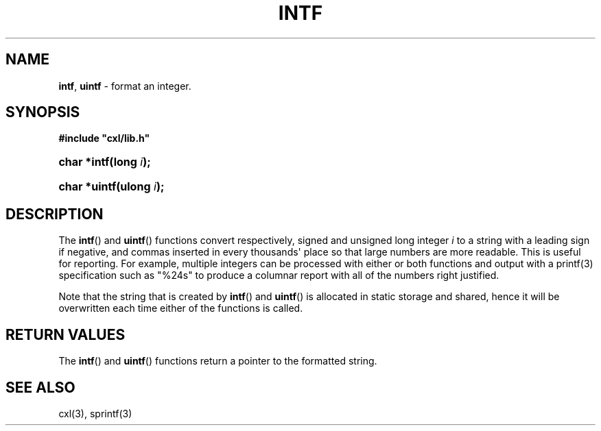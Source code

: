 .\" (c) Copyright 2022 Richard W. Marinelli
.\"
.\" This work is licensed under the GNU General Public License (GPLv3).  To view a copy of this license, see the
.\" "License.txt" file included with this distribution or visit http://www.gnu.org/licenses/gpl-3.0.en.html.
.\"
.ad l
.TH INTF 3 2022-11-04 "Ver. 1.2" "CXL Library Documentation"
.nh \" Turn off hyphenation.
.SH NAME
\fBintf\fR, \fBuintf\fR - format an integer.
.SH SYNOPSIS
\fB#include "cxl/lib.h"\fR
.HP 2
\fBchar *intf(long \fIi\fB);\fR
.HP 2
\fBchar *uintf(ulong \fIi\fB);\fR
.SH DESCRIPTION
The \fBintf\fR() and \fBuintf\fR() functions convert respectively, signed and unsigned long integer \fIi\fR to
a string with a leading sign if negative, and commas inserted in every thousands\(aq place so that large numbers
are more readable.  This is useful for reporting.  For example, multiple integers can be processed with either
or both functions and output with a printf(3) specification such as "%24s" to produce a columnar report with
all of the numbers right justified.
.PP
Note that the string that is created by \fBintf\fR() and \fBuintf\fR() is allocated in static storage and
shared, hence it will be overwritten each time either of the functions is called.
.SH RETURN VALUES
The \fBintf\fR() and \fBuintf\fR() functions return a pointer to the formatted string.
.SH SEE ALSO
cxl(3), sprintf(3)
